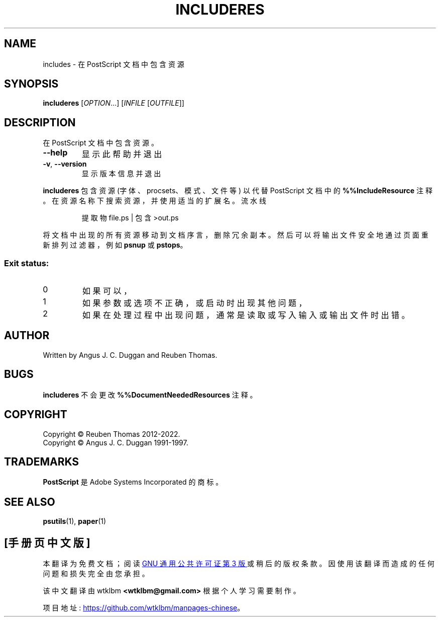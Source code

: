 .\" -*- coding: UTF-8 -*-
.\" DO NOT MODIFY THIS FILE!  It was generated by help2man 1.47.13.
.\"*******************************************************************
.\"
.\" This file was generated with po4a. Translate the source file.
.\"
.\"*******************************************************************
.TH INCLUDERES 1 "May 2022" "includeres 2.09" "User Commands"
.SH NAME
includes \- 在 PostScript 文档中包含资源
.SH SYNOPSIS
\fBincluderes\fP [\fI\,OPTION\/\fP...] [\fI\,INFILE \/\fP[\fI\,OUTFILE\/\fP]]
.SH DESCRIPTION
在 PostScript 文档中包含资源。
.TP 
\fB\-\-help\fP
显示此帮助并退出
.TP 
\fB\-v\fP, \fB\-\-version\fP
显示版本信息并退出
.PP
\fBincluderes\fP 包含资源 (字体、procsets、模式、文件等) 以代替 PostScript 文档中的
\fB%%IncludeResource\fP 注释。 在资源名称下搜索资源，并使用适当的扩展名。 流水线
.sp
.RS
提取物 file.ps | 包含 >out.ps
.RE
.sp
将文档中出现的所有资源移动到文档序言，删除冗余副本。 然后可以将输出文件安全地通过页面重新排列过滤器，例如 \fBpsnup\fP 或 \fBpstops\fP。

.SS "Exit status:"
.TP 
0
如果可以，
.TP 
1
如果参数或选项不正确，或启动时出现其他问题，
.TP 
2
如果在处理过程中出现问题，通常是读取或写入输入或输出文件时出错。
.SH AUTHOR
Written by Angus J.  C. Duggan and Reuben Thomas.
.SH BUGS
\fBincluderes\fP 不会更改 \fB%%DocumentNeededResources\fP 注释。
.SH COPYRIGHT
Copyright \(co Reuben Thomas 2012\-2022.
.br
Copyright \(co Angus J.  C. Duggan 1991\-1997.
.SH TRADEMARKS
\fBPostScript\fP 是 Adobe Systems Incorporated 的商标。
.SH "SEE ALSO"
\fBpsutils\fP(1), \fBpaper\fP(1)
.PP
.SH [手册页中文版]
.PP
本翻译为免费文档；阅读
.UR https://www.gnu.org/licenses/gpl-3.0.html
GNU 通用公共许可证第 3 版
.UE
或稍后的版权条款。因使用该翻译而造成的任何问题和损失完全由您承担。
.PP
该中文翻译由 wtklbm
.B <wtklbm@gmail.com>
根据个人学习需要制作。
.PP
项目地址:
.UR \fBhttps://github.com/wtklbm/manpages-chinese\fR
.ME 。
